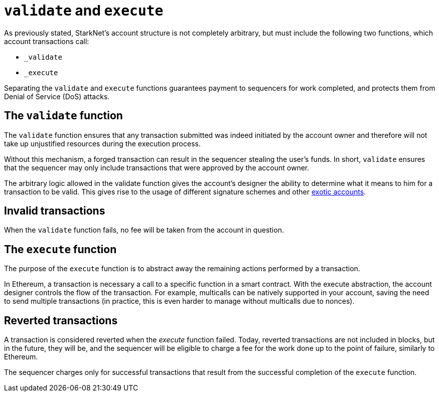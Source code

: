 [id="validate_and_execute"]
= `validate` and `execute`

As previously stated, StarkNet's account structure is not completely arbitrary, but must include the following two functions, which account transactions call: 

* `_validate`
* `_execute`

Separating the `validate` and `execute` functions guarantees payment to sequencers for work completed, and protects them from Denial of Service (DoS) attacks.

[id="the_validate_function"]
== The `validate` function

The `validate` function ensures that any transaction submitted was indeed initiated by the account owner and therefore will not take up unjustified resources during the execution process.

Without this mechanism, a forged transaction can result in the sequencer stealing the user's funds.
In short, `validate` ensures that the sequencer may only include transactions that were approved by the account owner.

The arbitrary logic allowed in the validate function gives the account's designer the ability to determine what it means to him for a transaction to be valid. This gives rise to the usage of different signature schemes and other xref:approach.adoc#examples[exotic accounts].

[id="invalid_transactions"]
== Invalid transactions

When the `validate` function fails, no fee will be taken from the account in question.

[id="the_execute_function"]
== The `execute` function

The purpose of the `execute` function is to abstract away the remaining actions performed by a transaction. 

In Ethereum, a transaction is necessary a call to a specific function in a smart contract. With the execute abstraction, the account designer controls the flow of the transaction. For example, multicalls can be natively supported in your account, saving the need to send multiple transactions (in practice, this is even harder to manage without multicalls due to nonces).

[id="reverted_transactions"]
== Reverted transactions

A transaction is considered reverted when the __execute__ function failed. Today, reverted transactions are not included in blocks, but in the future, they will be, and the sequencer will be eligible to charge a fee for the work done up to the point of failure, similarly to Ethereum.

The sequencer charges only for successful transactions that result from the successful completion of the `execute` function.
